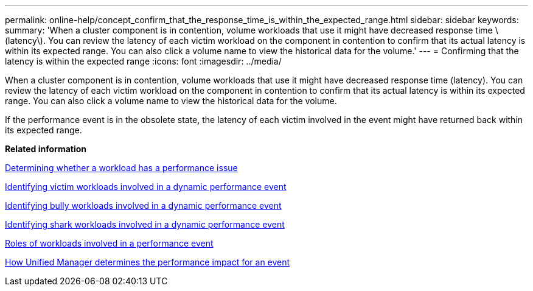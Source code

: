 ---
permalink: online-help/concept_confirm_that_the_response_time_is_within_the_expected_range.html
sidebar: sidebar
keywords: 
summary: 'When a cluster component is in contention, volume workloads that use it might have decreased response time \(latency\). You can review the latency of each victim workload on the component in contention to confirm that its actual latency is within its expected range. You can also click a volume name to view the historical data for the volume.'
---
= Confirming that the latency is within the expected range
:icons: font
:imagesdir: ../media/

[.lead]
When a cluster component is in contention, volume workloads that use it might have decreased response time (latency). You can review the latency of each victim workload on the component in contention to confirm that its actual latency is within its expected range. You can also click a volume name to view the historical data for the volume.

If the performance event is in the obsolete state, the latency of each victim involved in the event might have returned back within its expected range.

*Related information*

xref:task_determining_whether_a_workload_has_a_performance_issue.adoc[Determining whether a workload has a performance issue]

xref:task_identifying_victim_workloads_involved_in_a_performance_event.adoc[Identifying victim workloads involved in a dynamic performance event]

xref:task_identifying_bully_workloads_involved_in_a_performance_event.adoc[Identifying bully workloads involved in a dynamic performance event]

xref:task_identifying_shark_workloads_involved_in_a_performance_event.adoc[Identifying shark workloads involved in a dynamic performance event]

xref:concept_roles_of_workloads_involved_in_a_performance_incident.adoc[Roles of workloads involved in a performance event]

xref:concept_how_unified_manager_determines_the_performance_impact_for_an_incident.adoc[How Unified Manager determines the performance impact for an event]
